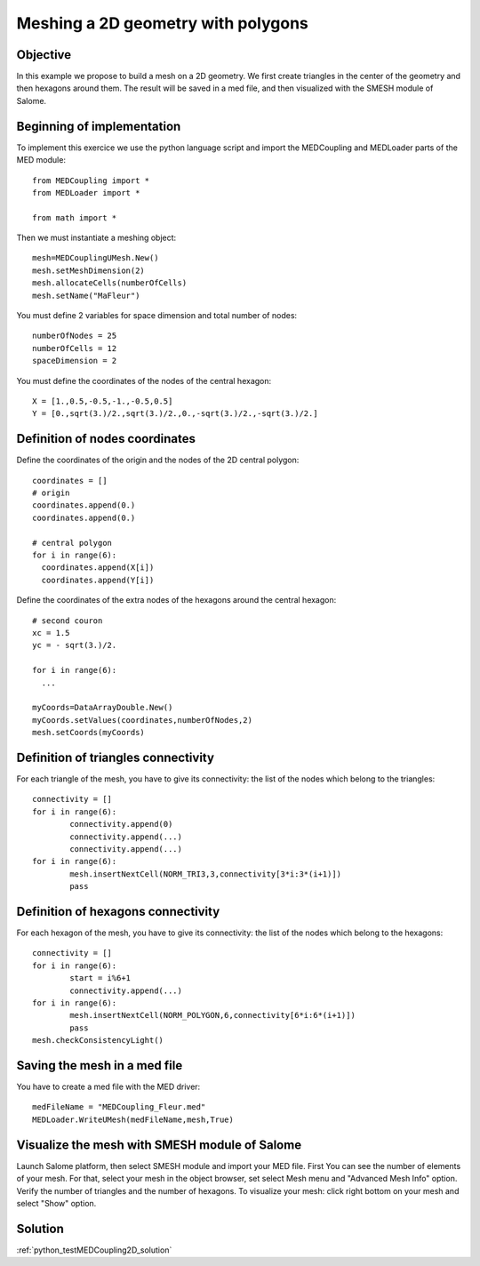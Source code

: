 
Meshing a 2D geometry with polygons
-----------------------------------

Objective
~~~~~~~~~

In this example we propose to build a mesh on a 2D geometry. We first create triangles in the center of the geometry and then hexagons around them. The result will be saved in a med file, and then visualized with the SMESH module of Salome.

.. image:: images/Mesh_polygons2D.jpg


Beginning of implementation
~~~~~~~~~~~~~~~~~~~~~~~~~~~

To implement this exercice we use the python language script and import the MEDCoupling and MEDLoader parts of the MED module::

	from MEDCoupling import *
	from MEDLoader import *

	from math import *

Then we must instantiate a meshing object::

	mesh=MEDCouplingUMesh.New()
	mesh.setMeshDimension(2)
	mesh.allocateCells(numberOfCells)
	mesh.setName("MaFleur")


You must define 2 variables for space dimension and total number of nodes::

	numberOfNodes = 25
	numberOfCells = 12
	spaceDimension = 2


You must define the coordinates of the nodes of the central hexagon::

	X = [1.,0.5,-0.5,-1.,-0.5,0.5]
	Y = [0.,sqrt(3.)/2.,sqrt(3.)/2.,0.,-sqrt(3.)/2.,-sqrt(3.)/2.]

Definition of nodes coordinates
~~~~~~~~~~~~~~~~~~~~~~~~~~~~~~~

Define the coordinates of the origin and the nodes of the 2D central polygon::

	coordinates = []
	# origin
	coordinates.append(0.)
	coordinates.append(0.)

	# central polygon
	for i in range(6):
	  coordinates.append(X[i])
	  coordinates.append(Y[i])

Define the coordinates of the extra nodes of the hexagons around the central hexagon::

	# second couron
	xc = 1.5
	yc = - sqrt(3.)/2.

	for i in range(6):
	  ...

	myCoords=DataArrayDouble.New()
	myCoords.setValues(coordinates,numberOfNodes,2)
	mesh.setCoords(myCoords)


Definition of triangles connectivity
~~~~~~~~~~~~~~~~~~~~~~~~~~~~~~~~~~~~~

For each triangle of the mesh, you have to give its connectivity: the list of the nodes which belong to the triangles::

	connectivity = []
	for i in range(6):
		connectivity.append(0)
		connectivity.append(...)
		connectivity.append(...)
	for i in range(6):
		mesh.insertNextCell(NORM_TRI3,3,connectivity[3*i:3*(i+1)])
		pass


Definition of hexagons connectivity
~~~~~~~~~~~~~~~~~~~~~~~~~~~~~~~~~~~~~

For each hexagon of the mesh, you have to give its connectivity: the list of the nodes which belong to the hexagons::

	connectivity = []
	for i in range(6):
		start = i%6+1
		connectivity.append(...)
	for i in range(6):
		mesh.insertNextCell(NORM_POLYGON,6,connectivity[6*i:6*(i+1)])
		pass
	mesh.checkConsistencyLight()

Saving the mesh in a med file
~~~~~~~~~~~~~~~~~~~~~~~~~~~~~

You have to create a med file with the MED driver::

	medFileName = "MEDCoupling_Fleur.med"
	MEDLoader.WriteUMesh(medFileName,mesh,True)

Visualize the mesh with SMESH module of Salome
~~~~~~~~~~~~~~~~~~~~~~~~~~~~~~~~~~~~~~~~~~~~~~

Launch Salome platform, then select SMESH module and import your MED file. First You can see the number of elements of your mesh. For that, select your mesh in the object browser, set select Mesh menu and "Advanced Mesh Info" option. Verify the number of triangles and the number of hexagons. To visualize your mesh: click right bottom on your mesh and select "Show" option.

Solution
~~~~~~~~

:ref:`python_testMEDCoupling2D_solution`
